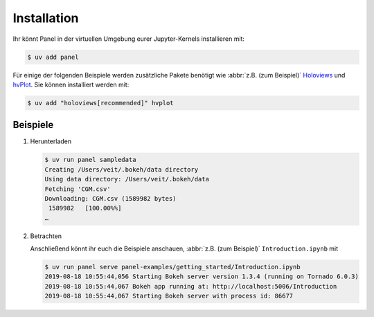Installation
============

Ihr könnt Panel in der virtuellen Umgebung eurer Jupyter-Kernels installieren
mit:

.. code-block:: console

    $ uv add panel

Für einige der folgenden Beispiele werden zusätzliche Pakete benötigt wie
:abbr:`z.B. (zum Beispiel)` `Holoviews <https://holoviews.org/>`_ und `hvPlot
<https://hvplot.holoviz.org/>`_. Sie können installiert werden mit:

.. code-block:: console

    $ uv add "holoviews[recommended]" hvplot

Beispiele
---------

#. Herunterladen

   .. code-block:: console

    $ uv run panel sampledata
    Creating /Users/veit/.bokeh/data directory
    Using data directory: /Users/veit/.bokeh/data
    Fetching 'CGM.csv'
    Downloading: CGM.csv (1589982 bytes)
     1589982   [100.00%%]
    …

#. Betrachten

   Anschließend könnt ihr euch die Beispiele anschauen, :abbr:`z.B. (zum
   Beispiel)` ``Introduction.ipynb`` mit

   .. code-block:: console

    $ uv run panel serve panel-examples/getting_started/Introduction.ipynb
    2019-08-18 10:55:44,056 Starting Bokeh server version 1.3.4 (running on Tornado 6.0.3)
    2019-08-18 10:55:44,067 Bokeh app running at: http://localhost:5006/Introduction
    2019-08-18 10:55:44,067 Starting Bokeh server with process id: 86677
